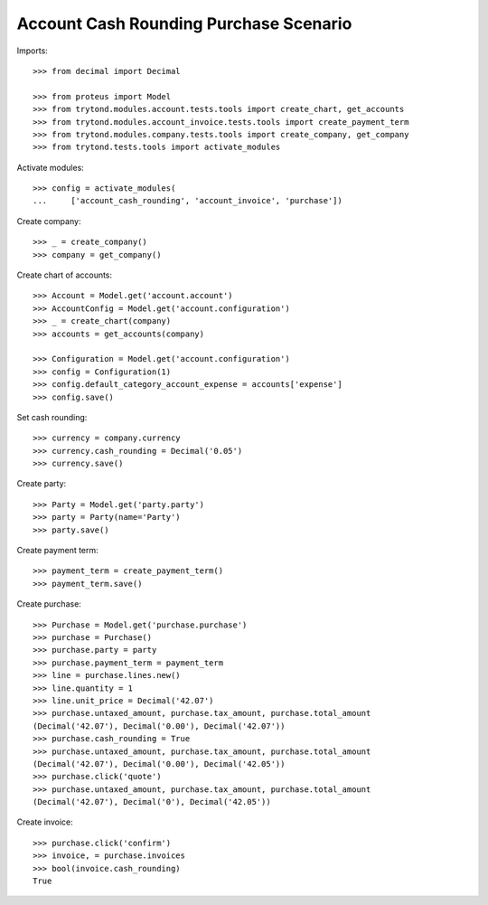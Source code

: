 =======================================
Account Cash Rounding Purchase Scenario
=======================================

Imports::

    >>> from decimal import Decimal

    >>> from proteus import Model
    >>> from trytond.modules.account.tests.tools import create_chart, get_accounts
    >>> from trytond.modules.account_invoice.tests.tools import create_payment_term
    >>> from trytond.modules.company.tests.tools import create_company, get_company
    >>> from trytond.tests.tools import activate_modules

Activate modules::

    >>> config = activate_modules(
    ...     ['account_cash_rounding', 'account_invoice', 'purchase'])

Create company::

    >>> _ = create_company()
    >>> company = get_company()

Create chart of accounts::

    >>> Account = Model.get('account.account')
    >>> AccountConfig = Model.get('account.configuration')
    >>> _ = create_chart(company)
    >>> accounts = get_accounts(company)

    >>> Configuration = Model.get('account.configuration')
    >>> config = Configuration(1)
    >>> config.default_category_account_expense = accounts['expense']
    >>> config.save()

Set cash rounding::

    >>> currency = company.currency
    >>> currency.cash_rounding = Decimal('0.05')
    >>> currency.save()

Create party::

    >>> Party = Model.get('party.party')
    >>> party = Party(name='Party')
    >>> party.save()

Create payment term::

    >>> payment_term = create_payment_term()
    >>> payment_term.save()

Create purchase::

    >>> Purchase = Model.get('purchase.purchase')
    >>> purchase = Purchase()
    >>> purchase.party = party
    >>> purchase.payment_term = payment_term
    >>> line = purchase.lines.new()
    >>> line.quantity = 1
    >>> line.unit_price = Decimal('42.07')
    >>> purchase.untaxed_amount, purchase.tax_amount, purchase.total_amount
    (Decimal('42.07'), Decimal('0.00'), Decimal('42.07'))
    >>> purchase.cash_rounding = True
    >>> purchase.untaxed_amount, purchase.tax_amount, purchase.total_amount
    (Decimal('42.07'), Decimal('0.00'), Decimal('42.05'))
    >>> purchase.click('quote')
    >>> purchase.untaxed_amount, purchase.tax_amount, purchase.total_amount
    (Decimal('42.07'), Decimal('0'), Decimal('42.05'))

Create invoice::

    >>> purchase.click('confirm')
    >>> invoice, = purchase.invoices
    >>> bool(invoice.cash_rounding)
    True
